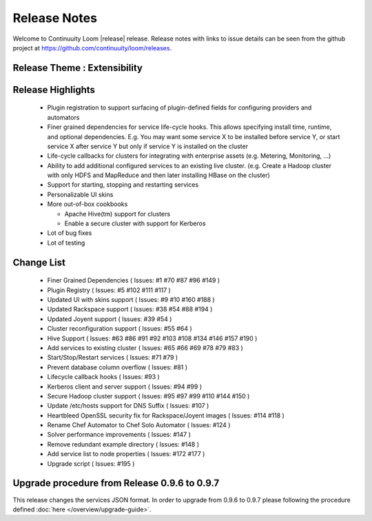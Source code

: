 ..
   Copyright 2012-2014, Continuuity, Inc.

   Licensed under the Apache License, Version 2.0 (the "License");
   you may not use this file except in compliance with the License.
   You may obtain a copy of the License at
 
       http://www.apache.org/licenses/LICENSE-2.0

   Unless required by applicable law or agreed to in writing, software
   distributed under the License is distributed on an "AS IS" BASIS,
   WITHOUT WARRANTIES OR CONDITIONS OF ANY KIND, either express or implied.
   See the License for the specific language governing permissions and
   limitations under the License.

.. _overview_release-notes:

.. index::
   single: Release Notes

=============
Release Notes
=============
.. _release-notes:

Welcome to Continuuity Loom |release| release. Release notes with links to issue details can be seen from the github project at https://github.com/continuuity/loom/releases.

Release Theme : Extensibility 
--------------------------------

Release Highlights
------------------
  * Plugin registration to support surfacing of plugin-defined fields for configuring providers and automators
  * Finer grained dependencies for service life-cycle hooks. This allows specifying install time, runtime, and optional dependencies. E.g. You may want some service X to be installed before service Y, or start service X after service Y but only if service Y is installed on the cluster
  * Life-cycle callbacks for clusters for integrating with enterprise assets (e.g. Metering, Monitoring, ...)
  * Ability to add additional configured services to an existing live cluster. (e.g. Create a Hadoop cluster with only HDFS and MapReduce and then later installing HBase on the cluster)
  * Support for starting, stopping and restarting services 
  * Personalizable UI skins
  * More out-of-box cookbooks

    * Apache Hive(tm) support for clusters
    * Enable a secure cluster with support for Kerberos

  * Lot of bug fixes
  * Lot of testing

Change List
-----------
  * Finer Grained Dependencies ( Issues: #1 #70 #87 #96 #149 )
  * Plugin Registry ( Issues: #5 #102 #111 #117 )
  * Updated UI with skins support ( Issues: #9 #10 #160 #188 )
  * Updated Rackspace support ( Issues: #38 #54 #88 #194 )
  * Updated Joyent support ( Issues: #39 #54 ) 
  * Cluster reconfiguration support ( Issues: #55 #64 ) 
  * Hive Support ( Issues: #63 #86 #91 #92 #103 #108 #134 #146 #157 #190 )
  * Add services to existing cluster ( Issues: #65 #66 #69 #78 #79 #83 )
  * Start/Stop/Restart services ( Issues: #71 #79 )
  * Prevent database column overflow ( Issues: #81 )
  * Lifecycle callback hooks ( Issues: #93 )
  * Kerberos client and server support ( Issues: #94 #99 )
  * Secure Hadoop cluster support ( Issues: #95 #97 #99 #110 #144 #150 )
  * Update /etc/hosts support for DNS Suffix ( Issues: #107 )
  * Heartbleed OpenSSL security fix for Rackspace/Joyent images ( Issues: #114 #118 )
  * Rename Chef Automator to Chef Solo Automator ( Issues: #124 )
  * Solver performance improvements ( Issues: #147 )
  * Remove redundant example directory ( Issues: #148 )
  * Add service list to node properties ( Issues: #172 #177 )
  * Upgrade script ( Issues: #195 )

Upgrade procedure from Release 0.9.6 to 0.9.7
---------------------------------------------
This release changes the services JSON format. In order to upgrade from 0.9.6 to 0.9.7 please following the procedure defined :doc:`here </overview/upgrade-guide>`.

